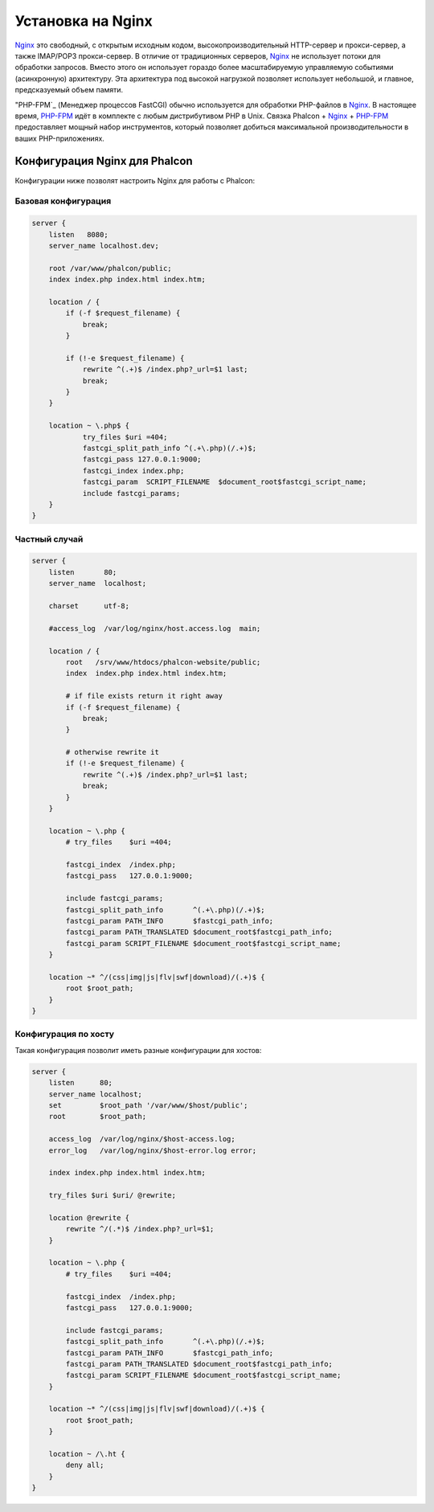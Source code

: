 Установка на Nginx
========================
Nginx_ это свободный, с открытым исходным кодом, высокопроизводительный HTTP-сервер и прокси-сервер, а также IMAP/POP3 прокси-сервер. В отличие от
традиционных серверов, Nginx_ не использует потоки для обработки запросов. Вместо этого он использует гораздо более масштабируемую управляемую событиями
(асинхронную) архитектуру. Эта архитектура под высокой нагрузкой позволяет использует небольшой, и главное, предсказуемый объем памяти.

"PHP-FPM`_ (Менеджер процессов FastCGI) обычно используется для обработки PHP-файлов в Nginx_. В настоящее время, `PHP-FPM`_ 
идёт в комплекте с любым дистрибутивом PHP в Unix. Связка Phalcon + Nginx_ + `PHP-FPM`_ предоставляет мощный набор инструментов,
который позволяет добиться максимальной производительности в ваших PHP-приложениях.

Конфигурация Nginx для Phalcon
-----------------------------
Конфигурации ниже позволят настроить Nginx для работы с Phalcon:


Базовая конфигурация
^^^^^^^^^^^^^^^^^^^

.. code-block:: nginx

    server {
        listen   8080;
        server_name localhost.dev;

        root /var/www/phalcon/public;
        index index.php index.html index.htm;

        location / {
            if (-f $request_filename) {
                break;
            }

            if (!-e $request_filename) {
                rewrite ^(.+)$ /index.php?_url=$1 last;
                break;
            }
        }

        location ~ \.php$ {
                try_files $uri =404;
                fastcgi_split_path_info ^(.+\.php)(/.+)$;
                fastcgi_pass 127.0.0.1:9000;
                fastcgi_index index.php;
                fastcgi_param  SCRIPT_FILENAME  $document_root$fastcgi_script_name;
                include fastcgi_params;
        }
    }

Частный случай
^^^^^^^^^^^^^^^^^^

.. code-block:: nginx

    server {
        listen       80;
        server_name  localhost;

        charset      utf-8;

        #access_log  /var/log/nginx/host.access.log  main;

        location / {
            root   /srv/www/htdocs/phalcon-website/public;
            index  index.php index.html index.htm;

            # if file exists return it right away
            if (-f $request_filename) {
                break;
            }

            # otherwise rewrite it
            if (!-e $request_filename) {
                rewrite ^(.+)$ /index.php?_url=$1 last;
                break;
            }
        }

        location ~ \.php {
            # try_files    $uri =404;

            fastcgi_index  /index.php;
            fastcgi_pass   127.0.0.1:9000;

            include fastcgi_params;
            fastcgi_split_path_info       ^(.+\.php)(/.+)$;
            fastcgi_param PATH_INFO       $fastcgi_path_info;
            fastcgi_param PATH_TRANSLATED $document_root$fastcgi_path_info;
            fastcgi_param SCRIPT_FILENAME $document_root$fastcgi_script_name;
        }

        location ~* ^/(css|img|js|flv|swf|download)/(.+)$ {
            root $root_path;
        }
    }

Конфигурация по хосту
^^^^^^^^^^^^^^^^^^^^^
Такая конфигурация позволит иметь разные конфигурации для хостов:

.. code-block:: nginx

    server {
        listen      80;
        server_name localhost;
        set         $root_path '/var/www/$host/public';
        root        $root_path;

        access_log  /var/log/nginx/$host-access.log;
        error_log   /var/log/nginx/$host-error.log error;

        index index.php index.html index.htm;

        try_files $uri $uri/ @rewrite;

        location @rewrite {
            rewrite ^/(.*)$ /index.php?_url=$1;
        }

        location ~ \.php {
            # try_files    $uri =404;

            fastcgi_index  /index.php;
            fastcgi_pass   127.0.0.1:9000;

            include fastcgi_params;
            fastcgi_split_path_info       ^(.+\.php)(/.+)$;
            fastcgi_param PATH_INFO       $fastcgi_path_info;
            fastcgi_param PATH_TRANSLATED $document_root$fastcgi_path_info;
            fastcgi_param SCRIPT_FILENAME $document_root$fastcgi_script_name;
        }

        location ~* ^/(css|img|js|flv|swf|download)/(.+)$ {
            root $root_path;
        }

        location ~ /\.ht {
            deny all;
        }
    }

.. _Nginx: http://wiki.nginx.org/Main
.. _PHP-FPM: http://php-fpm.org/
